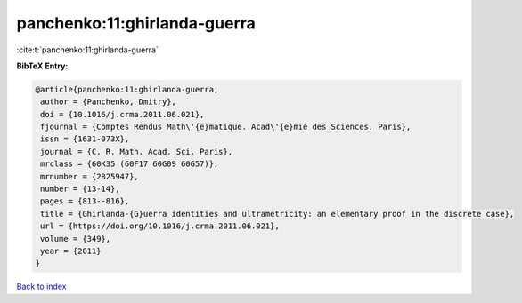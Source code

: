 panchenko:11:ghirlanda-guerra
=============================

:cite:t:`panchenko:11:ghirlanda-guerra`

**BibTeX Entry:**

.. code-block:: bibtex

   @article{panchenko:11:ghirlanda-guerra,
    author = {Panchenko, Dmitry},
    doi = {10.1016/j.crma.2011.06.021},
    fjournal = {Comptes Rendus Math\'{e}matique. Acad\'{e}mie des Sciences. Paris},
    issn = {1631-073X},
    journal = {C. R. Math. Acad. Sci. Paris},
    mrclass = {60K35 (60F17 60G09 60G57)},
    mrnumber = {2825947},
    number = {13-14},
    pages = {813--816},
    title = {Ghirlanda-{G}uerra identities and ultrametricity: an elementary proof in the discrete case},
    url = {https://doi.org/10.1016/j.crma.2011.06.021},
    volume = {349},
    year = {2011}
   }

`Back to index <../By-Cite-Keys.rst>`_
